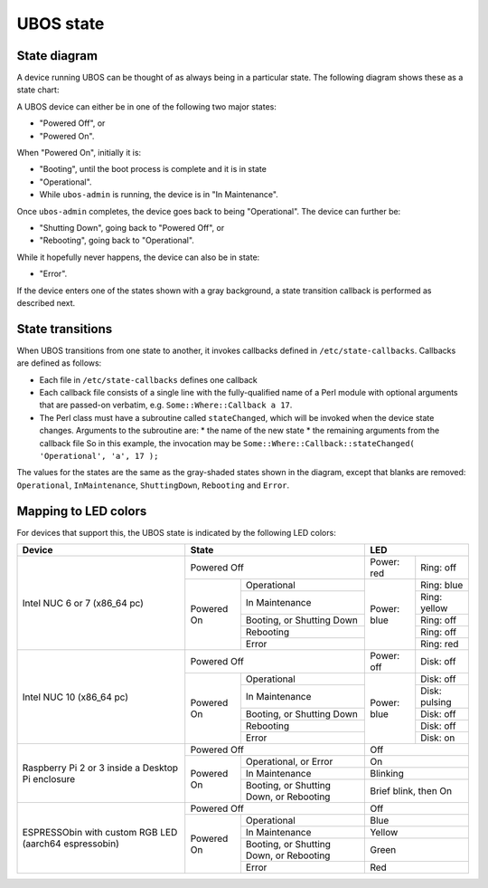 UBOS state
==========

State diagram
-------------

A device running UBOS can be thought of as always being in a particular state. The following
diagram shows these as a state chart:

.. image:: /images/ubos-state.png
    :align: center
    :alt: UBOS state chart

A UBOS device can either be in one of the following two major states:

* "Powered Off", or
* "Powered On".

When "Powered On", initially it is:

* "Booting", until the boot process is complete and it is in state
* "Operational".
* While ``ubos-admin`` is running, the device is in "In Maintenance".

Once ``ubos-admin`` completes, the device goes back to being "Operational".
The device can further be:

* "Shutting Down", going back to "Powered Off", or
* "Rebooting", going back to "Operational".

While it hopefully never happens, the device can also be in state:

* "Error".

If the device enters one of the states shown with a gray background, a
state transition callback is performed as described next.

State transitions
-----------------

When UBOS transitions from one state to another, it invokes callbacks defined in
``/etc/state-callbacks``. Callbacks are defined as follows:

* Each file in ``/etc/state-callbacks`` defines one callback
* Each callback file consists of a single line with the fully-qualified name of a
  Perl module with optional arguments that are passed-on verbatim, e.g.
  ``Some::Where::Callback a 17``.
* The Perl class must have a subroutine called ``stateChanged``, which will be invoked
  when the device state changes. Arguments to the subroutine are:
  * the name of the new state
  * the remaining arguments from the callback file
  So in this example, the invocation may be
  ``Some::Where::Callback::stateChanged( 'Operational', 'a', 17 );``

The values for the states are the same as the gray-shaded states shown in the
diagram, except that blanks are removed: ``Operational``, ``InMaintenance``,
``ShuttingDown``, ``Rebooting`` and ``Error``.

Mapping to LED colors
---------------------

For devices that support this, the UBOS state is indicated by the following
LED colors:

+-----------------------+---------------------------------------+-----------------------------+
| Device                | State                                 | LED                         |
+=======================+=======================================+=============+===============+
| Intel NUC 6 or 7      | Powered Off                           | Power: red  | Ring: off     |
| (x86_64 pc)           +------------+--------------------------+-------------+---------------+
|                       | Powered On | Operational              | Power: blue | Ring: blue    |
|                       |            +--------------------------+             +---------------+
|                       |            | In Maintenance           |             | Ring: yellow  |
|                       |            +--------------------------+             +---------------+
|                       |            | Booting, or              |             | Ring: off     |
|                       |            | Shutting Down            |             |               |
|                       |            +--------------------------+             +---------------+
|                       |            | Rebooting                |             | Ring: off     |
|                       |            +--------------------------+             +---------------+
|                       |            | Error                    |             | Ring: red     |
+-----------------------+------------+--------------------------+-------------+---------------+
| Intel NUC 10          | Powered Off                           | Power: off  | Disk: off     |
| (x86_64 pc)           +------------+--------------------------+-------------+---------------+
|                       | Powered On | Operational              | Power: blue | Disk: off     |
|                       |            +--------------------------+             +---------------+
|                       |            | In Maintenance           |             | Disk: pulsing |
|                       |            +--------------------------+             +---------------+
|                       |            | Booting, or              |             | Disk: off     |
|                       |            | Shutting Down            |             |               |
|                       |            +--------------------------+             +---------------+
|                       |            | Rebooting                |             | Disk: off     |
|                       |            +--------------------------+             +---------------+
|                       |            | Error                    |             | Disk: on      |
+-----------------------+------------+--------------------------+-------------+---------------+
| Raspberry Pi 2 or 3   | Powered Off                           | Off                         |
| inside a Desktop Pi   +------------+--------------------------+-----------------------------+
| enclosure             | Powered On | Operational, or          | On                          |
|                       |            | Error                    |                             |
|                       |            +--------------------------+-----------------------------+
|                       |            | In Maintenance           | Blinking                    |
|                       |            +--------------------------+-----------------------------+
|                       |            | Booting, or              | Brief blink, then On        |
|                       |            | Shutting Down, or        |                             |
|                       |            | Rebooting                |                             |
+-----------------------+------------+--------------------------+-----------------------------+
| ESPRESSObin with      | Powered Off                           | Off                         |
| custom RGB LED        +------------+--------------------------+-----------------------------+
| (aarch64 espressobin) | Powered On | Operational              | Blue                        |
|                       |            +--------------------------+-----------------------------+
|                       |            | In Maintenance           | Yellow                      |
|                       |            +--------------------------+-----------------------------+
|                       |            | Booting, or              | Green                       |
|                       |            | Shutting Down, or        |                             |
|                       |            | Rebooting                |                             |
|                       |            +--------------------------+-----------------------------+
|                       |            | Error                    | Red                         |
+-----------------------+------------+--------------------------+-----------------------------+
